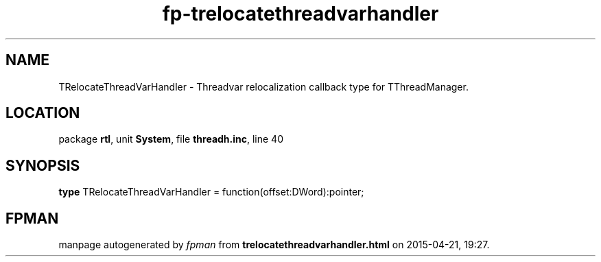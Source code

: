 .\" file autogenerated by fpman
.TH "fp-trelocatethreadvarhandler" 3 "2014-03-14" "fpman" "Free Pascal Programmer's Manual"
.SH NAME
TRelocateThreadVarHandler - Threadvar relocalization callback type for TThreadManager.
.SH LOCATION
package \fBrtl\fR, unit \fBSystem\fR, file \fBthreadh.inc\fR, line 40
.SH SYNOPSIS
\fBtype\fR TRelocateThreadVarHandler = function(offset:DWord):pointer;
.SH FPMAN
manpage autogenerated by \fIfpman\fR from \fBtrelocatethreadvarhandler.html\fR on 2015-04-21, 19:27.


